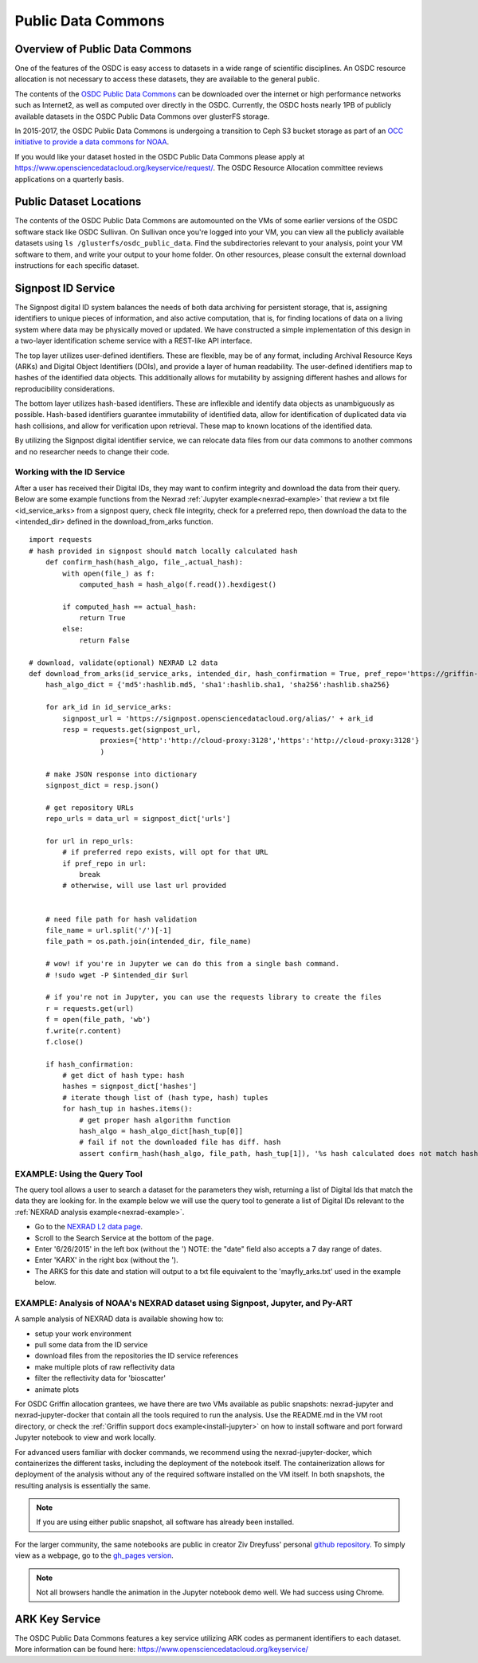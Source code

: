 Public Data Commons
===========================================

Overview of Public Data Commons
--------------------------------

One of the features of the OSDC is easy access to datasets in a wide range of scientific disciplines.   
An OSDC resource allocation is not necessary to access these datasets, they are available to the general public.

The contents of the `OSDC Public Data Commons <https://www.opensciencedatacloud.org/publicdata>`_ can be 
downloaded over the internet or high performance networks such as Internet2, as well as computed over directly 
in the OSDC.  Currently, the OSDC hosts nearly 1PB of publicly available datasets in the OSDC Public Data 
Commons over glusterFS storage.

In 2015-2017, the OSDC Public Data Commons is undergoing a transition to Ceph S3 bucket storage as part of 
an `OCC initiative to provide a data commons for NOAA <http://occ-data.org/OCC_NOAA_CRADA/>`_.        

If you would like your dataset hosted in the OSDC Public Data Commons please apply at 
`https://www.opensciencedatacloud.org/keyservice/request/ <https://www.opensciencedatacloud.org/keyservice/request/>`_.   
The OSDC Resource Allocation committee reviews applications on a quarterly basis. 

.. _publicdata:

Public Dataset Locations
------------------------

The contents of the OSDC Public Data Commons are automounted on the VMs 
of some earlier versions of the OSDC software stack like OSDC Sullivan.  On Sullivan once you're logged into your VM, you can view all the publicly available datasets using ``ls /glusterfs/osdc_public_data``.   Find the subdirectories relevant to your analysis, point your VM software to them, and write your output to your home folder.  On other resources, please consult the external download instructions for each specific dataset.

.. _signpost:

Signpost ID Service
------------------------

The Signpost digital ID system balances the needs of both data archiving for persistent storage, that is, assigning identifiers to unique pieces of information, and also active computation, that is, for finding locations of data on a living system where data may be physically moved or updated. We have constructed a simple implementation of this design in a two-layer identification scheme service with a REST-like API interface.

The top layer utilizes user-defined identifiers. These are flexible, may be of any format, including Archival Resource Keys (ARKs) and Digital Object Identifiers (DOIs), and provide a layer of human readability.  The user-defined identifiers map to hashes of the identified data objects. This additionally allows for mutability by assigning different hashes and allows for reproducibility considerations.

The bottom layer utilizes hash-based identifiers. These are inflexible and identify data objects as unambiguously as possible. Hash-based identifiers guarantee immutability of identified data, allow for identification of duplicated data via hash collisions, and allow for verification upon retrieval. These map to known locations of the identified data.

By utilizing the Signpost digital identifier service, we can relocate data files from our data commons to another commons and no researcher needs to change their code.


Working with the ID Service
^^^^^^^^^^^^^^^^^^^^^^^^^^^

After a user has received their Digital IDs, they may want to confirm integrity and download the data from their query.   Below are some example functions from the Nexrad :ref:`Jupyter example<nexrad-example>` that review a txt file <id_service_arks> from a signpost query, check file integrity, check for a preferred repo, then download the data to the <intended_dir> defined in the download_from_arks function.  
::
	  
	  import requests
          # hash provided in signpost should match locally calculated hash
	      def confirm_hash(hash_algo, file_,actual_hash):
	          with open(file_) as f:
                      computed_hash = hash_algo(f.read()).hexdigest()
 
	          if computed_hash == actual_hash:
	              return True
		  else:
                      return False
    
	  # download, validate(optional) NEXRAD L2 data 
	  def download_from_arks(id_service_arks, intended_dir, hash_confirmation = True, pref_repo='https://griffin-objstore.opensciencedatacloud.org/'):
	      hash_algo_dict = {'md5':hashlib.md5, 'sha1':hashlib.sha1, 'sha256':hashlib.sha256}
    
	      for ark_id in id_service_arks:
                  signpost_url = 'https://signpost.opensciencedatacloud.org/alias/' + ark_id
		  resp = requests.get(signpost_url,
                           proxies={'http':'http://cloud-proxy:3128','https':'http://cloud-proxy:3128'} 
                           )
        
	      # make JSON response into dictionary
              signpost_dict = resp.json()
        
              # get repository URLs
              repo_urls = data_url = signpost_dict['urls']
       
              for url in repo_urls:
	          # if preferred repo exists, will opt for that URL
		  if pref_repo in url:
		      break
                  # otherwise, will use last url provided
        

              # need file path for hash validation
              file_name = url.split('/')[-1]
              file_path = os.path.join(intended_dir, file_name)

              # wow! if you're in Jupyter we can do this from a single bash command.
              # !sudo wget -P $intended_dir $url

              # if you're not in Jupyter, you can use the requests library to create the files
	      r = requests.get(url)
	      f = open(file_path, 'wb')
	      f.write(r.content)
	      f.close()
        
              if hash_confirmation:
                  # get dict of hash type: hash
		  hashes = signpost_dict['hashes']
		  # iterate though list of (hash type, hash) tuples
		  for hash_tup in hashes.items():
                      # get proper hash algorithm function
                      hash_algo = hash_algo_dict[hash_tup[0]]
                      # fail if not the downloaded file has diff. hash
                      assert confirm_hash(hash_algo, file_path, hash_tup[1]), '%s hash calculated does not match hash in metadata' % file_path    

.. _query_tool:

EXAMPLE:  Using the Query Tool 
^^^^^^^^^^^^^^^^^^^^^^^^^^^^^^^

The query tool allows a user to search a dataset for the parameters they wish, returning a list of Digital Ids that match the data they are looking for.  In the example below we will use the query tool to generate a list of Digital IDs relevant to the :ref:`NEXRAD analysis example<nexrad-example>`.

* Go to the `NEXRAD L2 data page <https://opensciencedatacloud.org/publicdata/noaa-nexrad-l2/>`_.
* Scroll to the Search Service at the bottom of the page.
* Enter '6/26/2015' in the left box (without the ')  NOTE:  the "date" field also accepts a 7 day range of dates.
* Enter 'KARX' in the right box (without the '). 
* The ARKS for this date and station will output to a txt file equivalent to the 'mayfly_arks.txt' used in the example below. 

.. _nexrad-example:

EXAMPLE:  Analysis of NOAA's NEXRAD dataset using Signpost, Jupyter, and Py-ART
^^^^^^^^^^^^^^^^^^^^^^^^^^^^^^^^^^^^^^^^^^^^^^^^^^^^^^^^^^^^^^^^^^^^^^^^^^^^^^^

A sample analysis of NEXRAD data is available showing how to:

* setup your work environment
* pull some data from the ID service 
* download files from the repositories the ID service references
* make multiple plots of raw reflectivity data
* filter the reflectivity data for 'bioscatter'
* animate plots 

For OSDC Griffin allocation grantees, we have there are two VMs available as public snapshots: nexrad-jupyter and nexrad-jupyter-docker that contain all the tools required to run the analysis.  Use the README.md in the VM root directory, or check the :ref:`Griffin support docs example<install-jupyter>` on how to install software and port forward Jupyter notebook to view and work locally.   

For advanced users familiar with docker commands, we recommend using the nexrad-jupyter-docker, which containerizes the different tasks, including the deployment of the notebook itself.  The containerization allows for deployment of the analysis without any of the required software installed on the VM itself.  In both snapshots, the resulting analysis is essentially the same.  

.. note:: 
   If you are using either public snapshot, all software has already been installed.  

For the larger community, the same notebooks are public in creator Ziv Dreyfuss' personal `github repository <https://github.com/zivvers/nexrad-jupyter-osdc>`_.   To simply view as a webpage, go to the `gh_pages version <http://zivvers.github.io/nexrad-jupyter-osdc/nexrad/nexrad_display_id_service_HTML_.html>`_.   

.. note::
   Not all browsers handle the animation in the Jupyter notebook demo well.   We had success using Chrome.  


ARK Key Service
------------------------

The OSDC Public Data Commons features a key service utilizing ARK codes as permanent identifiers 
to each dataset.  More information can be found here: `https://www.opensciencedatacloud.org/keyservice/ <https://www.opensciencedatacloud.org/keyservice/>`_
